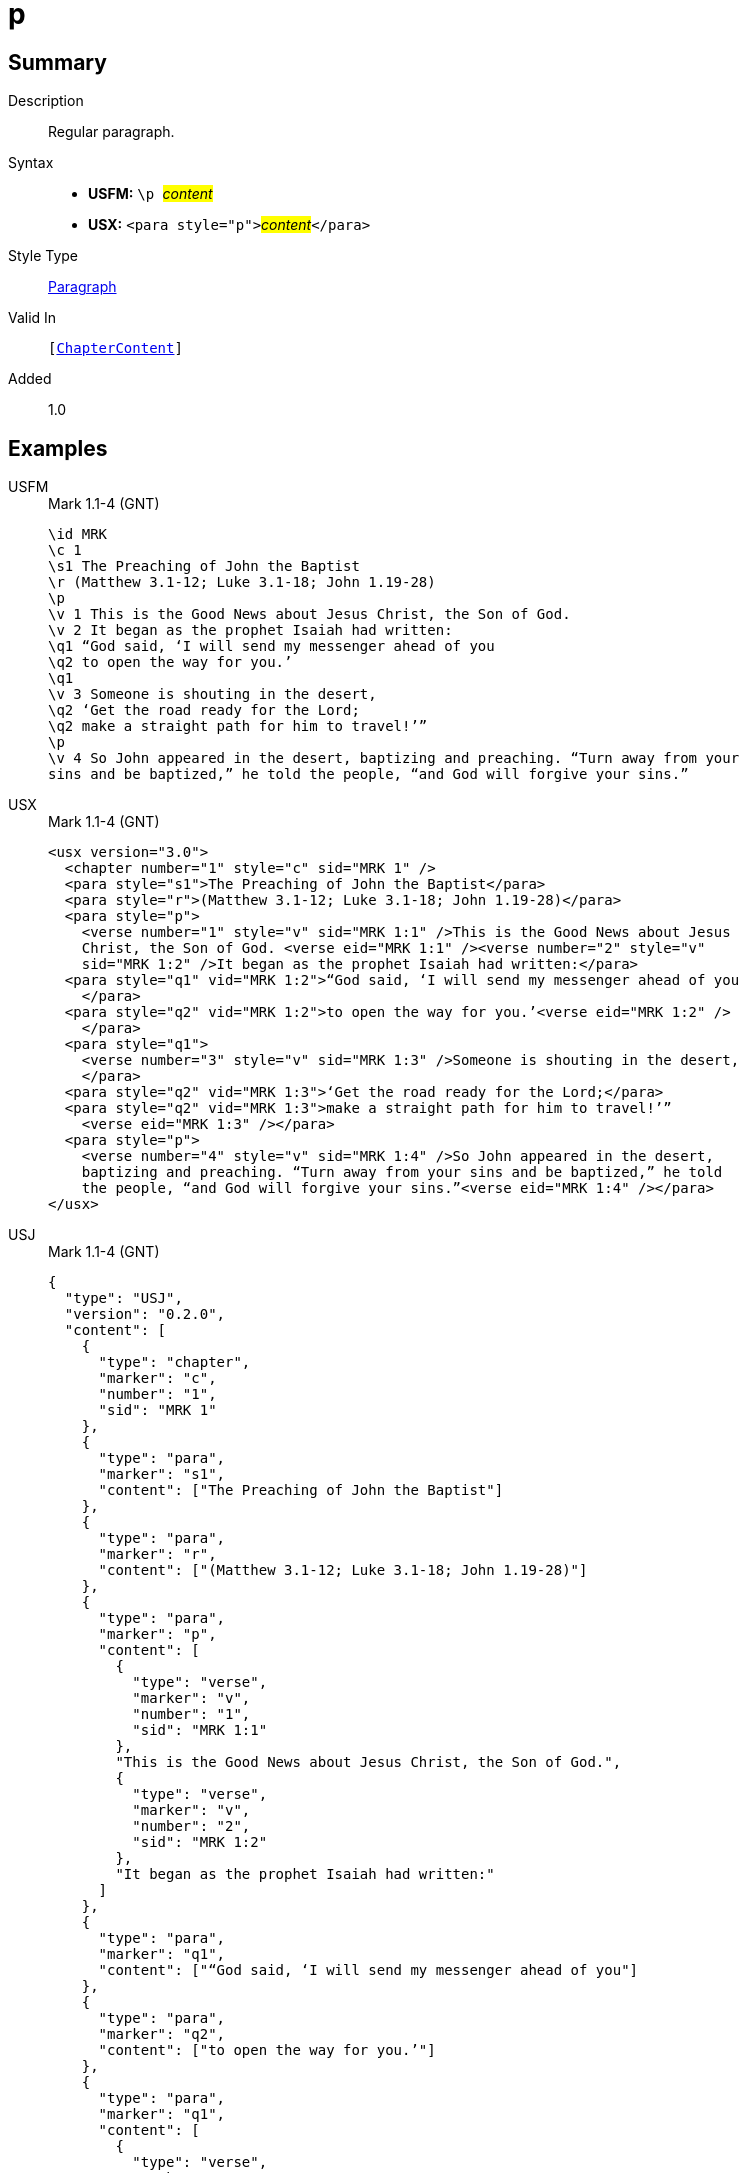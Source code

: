 = p
:description: Regular paragraph
:url-repo: https://github.com/usfm-bible/tcdocs/blob/main/markers/para/p.adoc
:noindex:
ifndef::localdir[]
:source-highlighter: rouge
:localdir: ../
endif::[]
:imagesdir: {localdir}/images

// tag::public[]

== Summary

Description:: Regular paragraph.
Syntax::
* *USFM:* ``++\p ++``#__content__#
* *USX:* ``++<para style="p">++``#__content__#``++</para>++``
Style Type:: xref:para:index.adoc[Paragraph]
Valid In:: `[xref:doc:index.adoc#doc-book-chapter-content[ChapterContent]]`
// tag::spec[]
Added:: 1.0
// end::spec[]

== Examples

[tabs]
======
USFM::
+
.Mark 1.1-4 (GNT)
[source#src-usfm-para-p_1,usfm,highlight=4;13]
----
\id MRK
\c 1
\s1 The Preaching of John the Baptist
\r (Matthew 3.1-12; Luke 3.1-18; John 1.19-28)
\p
\v 1 This is the Good News about Jesus Christ, the Son of God.
\v 2 It began as the prophet Isaiah had written:
\q1 “God said, ‘I will send my messenger ahead of you
\q2 to open the way for you.’
\q1
\v 3 Someone is shouting in the desert,
\q2 ‘Get the road ready for the Lord;
\q2 make a straight path for him to travel!’”
\p
\v 4 So John appeared in the desert, baptizing and preaching. “Turn away from your 
sins and be baptized,” he told the people, “and God will forgive your sins.”
----
USX::
+
.Mark 1.1-4 (GNT)
[source#src-usx-para-p_1,xml,highlight=4;19]
----
<usx version="3.0">
  <chapter number="1" style="c" sid="MRK 1" />
  <para style="s1">The Preaching of John the Baptist</para>
  <para style="r">(Matthew 3.1-12; Luke 3.1-18; John 1.19-28)</para>
  <para style="p">
    <verse number="1" style="v" sid="MRK 1:1" />This is the Good News about Jesus 
    Christ, the Son of God. <verse eid="MRK 1:1" /><verse number="2" style="v" 
    sid="MRK 1:2" />It began as the prophet Isaiah had written:</para>
  <para style="q1" vid="MRK 1:2">“God said, ‘I will send my messenger ahead of you
    </para>
  <para style="q2" vid="MRK 1:2">to open the way for you.’<verse eid="MRK 1:2" />
    </para>
  <para style="q1">
    <verse number="3" style="v" sid="MRK 1:3" />Someone is shouting in the desert,
    </para>
  <para style="q2" vid="MRK 1:3">‘Get the road ready for the Lord;</para>
  <para style="q2" vid="MRK 1:3">make a straight path for him to travel!’”
    <verse eid="MRK 1:3" /></para>
  <para style="p">
    <verse number="4" style="v" sid="MRK 1:4" />So John appeared in the desert, 
    baptizing and preaching. “Turn away from your sins and be baptized,” he told 
    the people, “and God will forgive your sins.”<verse eid="MRK 1:4" /></para>
</usx>
----
USJ::
+
.Mark 1.1-4 (GNT)
[source#src-usj-para-p_1,json,highlight=]
----
{
  "type": "USJ",
  "version": "0.2.0",
  "content": [
    {
      "type": "chapter",
      "marker": "c",
      "number": "1",
      "sid": "MRK 1"
    },
    {
      "type": "para",
      "marker": "s1",
      "content": ["The Preaching of John the Baptist"]
    },
    {
      "type": "para",
      "marker": "r",
      "content": ["(Matthew 3.1-12; Luke 3.1-18; John 1.19-28)"]
    },
    {
      "type": "para",
      "marker": "p",
      "content": [
        {
          "type": "verse",
          "marker": "v",
          "number": "1",
          "sid": "MRK 1:1"
        },
        "This is the Good News about Jesus Christ, the Son of God.",
        {
          "type": "verse",
          "marker": "v",
          "number": "2",
          "sid": "MRK 1:2"
        },
        "It began as the prophet Isaiah had written:"
      ]
    },
    {
      "type": "para",
      "marker": "q1",
      "content": ["“God said, ‘I will send my messenger ahead of you"]
    },
    {
      "type": "para",
      "marker": "q2",
      "content": ["to open the way for you.’"]
    },
    {
      "type": "para",
      "marker": "q1",
      "content": [
        {
          "type": "verse",
          "marker": "v",
          "number": "3",
          "sid": "MRK 1:3"
        },
        "Someone is shouting in the desert,"
      ]
    },
    {
      "type": "para",
      "marker": "q2",
      "content": ["‘Get the road ready for the Lord;"]
    },
    {
      "type": "para",
      "marker": "q2",
      "content": ["make a straight path for him to travel!’”"]
    },
    {
      "type": "para",
      "marker": "p",
      "content": [
        {
          "type": "verse",
          "marker": "v",
          "number": "4",
          "sid": "MRK 1:4"
        },
        "So John appeared in the desert, baptizing and preaching. “Turn away from your sins and be baptized,” he told the people, “and God will forgive your sins.”"
      ]
    }
  ]
}
----
======

image::para/p_1.jpg[Mark 1.1-4 (GNT),300]

== Properties

TextType:: VerseText
TextProperties:: paragraph, publishable, vernacular

== Publication Issues

// end::public[]

== Discussion
